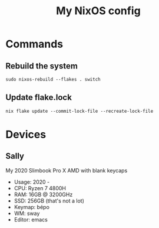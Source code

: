 #+title: My NixOS config

* Commands

** Rebuild the system

#+BEGIN_SRC shell
sudo nixos-rebuild --flakes . switch
#+END_SRC

** Update flake.lock

#+BEGIN_SRC shell
nix flake update --commit-lock-file --recreate-lock-file
#+END_SRC

* Devices

** Sally

My 2020 Slimbook Pro X AMD with blank keycaps
- Usage: 2020 -
- CPU: Ryzen 7 4800H
- RAM: 16GB @ 3200GHz
- SSD: 256GB (that's not a lot)
- Keymap: bépo
- WM: sway
- Editor: emacs
